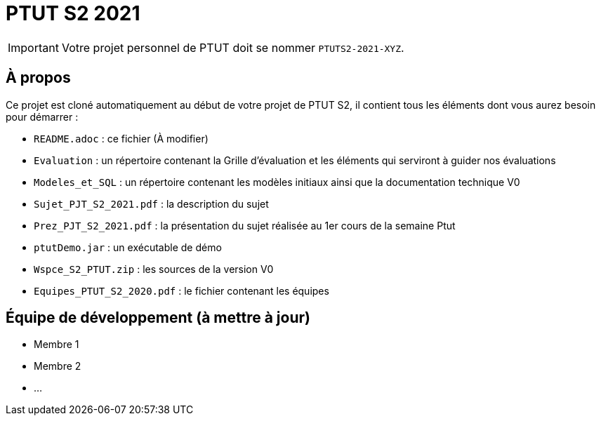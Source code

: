 = PTUT S2 2021
:icons: font

// Specific to GitHub
ifdef::env-github[]
:tip-caption: :bulb:
:note-caption: :information_source:
:important-caption: :heavy_exclamation_mark:
:caution-caption: :fire:
:warning-caption: :warning:
:graduation-icon: :mortar_board:
:cogs-icon: :writing_hand:
endif::[]

IMPORTANT: Votre projet personnel de PTUT doit se nommer `PTUTS2-2021-XYZ`.

== À propos

Ce projet est cloné automatiquement au début de votre projet de PTUT S2, il contient tous les éléments dont vous aurez besoin pour démarrer : 

- `README.adoc` : ce fichier (À modifier)
- `Evaluation` : un répertoire contenant la Grille d'évaluation et les éléments qui serviront à guider nos évaluations
- `Modeles_et_SQL` : un répertoire contenant les modèles initiaux ainsi que la documentation technique V0
- `Sujet_PJT_S2_2021.pdf` : la description du sujet
- `Prez_PJT_S2_2021.pdf` : la présentation du sujet réalisée au 1er cours de la semaine Ptut 
- `ptutDemo.jar` : un exécutable de démo 
- `Wspce_S2_PTUT.zip` : les sources de la version V0
- `Equipes_PTUT_S2_2020.pdf` : le fichier contenant les équipes

== Équipe de développement (à mettre à jour)

- Membre 1
- Membre 2
- ...

